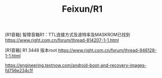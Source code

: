 #+TITLE: Feixun/R1

[R1音箱] 智障音箱R1：TTL连接方式及波特率及MASKROM已找到
https://www.right.com.cn/forum/thread-814207-1-1.html

[R1音箱] R1 3448 版本root
https://www.right.com.cn/forum/thread-946128-1-1.html

https://engineering.textnow.com/android-boot-and-recovery-images-fd756e234c1f
